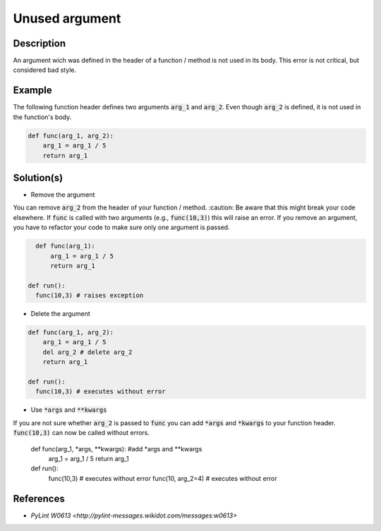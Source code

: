 Unused argument
^^^^^^^^^^^^^^^

Description
-----------

An argument wich was defined in the header of a function / method is not used in its body. This error is not critical, but considered bad style.

Example
-------

The following function header defines two arguments :code:`arg_1` and :code:`arg_2`. Even though :code:`arg_2` is defined, it is not used in the function's body.

.. code:: python

    def func(arg_1, arg_2):
        arg_1 = arg_1 / 5 
        return arg_1

Solution(s)
-----------

- Remove the argument

You can remove :code:`arg_2` from the header of your function / method. :caution: Be aware that this might break your code elsewhere. If :code:`func` is called with two arguments (e.g., :code:`func(10,3)`) this will raise an error. If you remove an argument, you have to refactor your code to make sure only one argument is passed.


.. code:: python

    def func(arg_1):
        arg_1 = arg_1 / 5 
        return arg_1
        
  def run():
    func(10,3) # raises exception

- Delete the argument

.. code:: python

  def func(arg_1, arg_2):
      arg_1 = arg_1 / 5 
      del arg_2 # delete arg_2
      return arg_1
      
  def run():
    func(10,3) # executes without error
    
- Use :code:`*args` and :code:`**kwargs`

.. code:: python

If you are not sure whether :code:`arg_2` is passed to :code:`func` you can add :code:`*args` and :code:`*kwargs` to your function header. :code:`func(10,3)` can now be called without errors.

  def func(arg_1, *args, **kwargs): #add *args and **kwargs
      arg_1 = arg_1 / 5 
      return arg_1
      
  def run():
    func(10,3) # executes without error
    func(10, arg_2=4) # executes without error


References
----------
- `PyLint W0613 <http://pylint-messages.wikidot.com/messages:w0613>`
